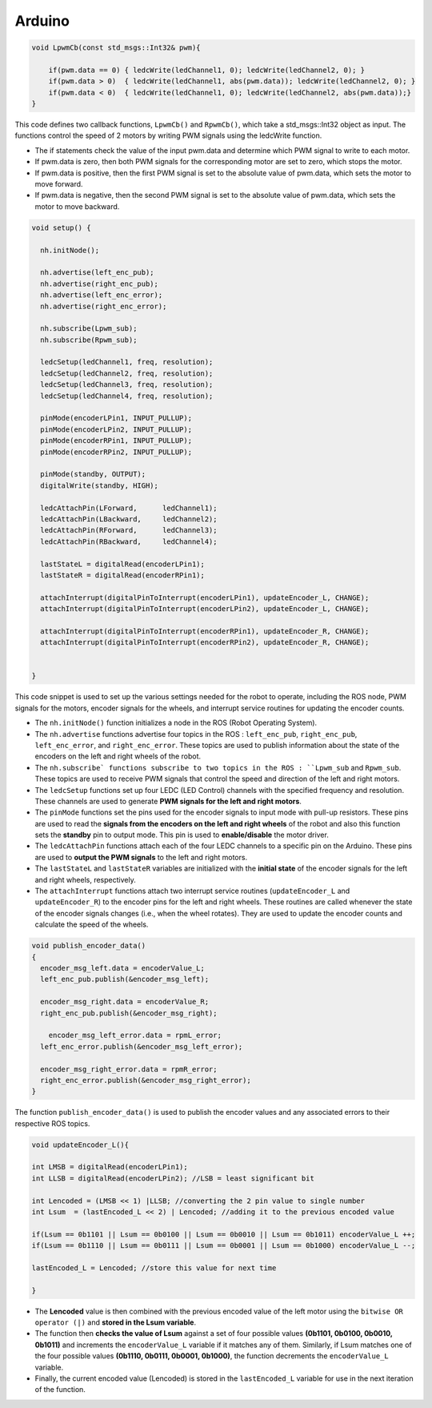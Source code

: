 Arduino
=======

.. code:: C

    void LpwmCb(const std_msgs::Int32& pwm){

        if(pwm.data == 0) { ledcWrite(ledChannel1, 0); ledcWrite(ledChannel2, 0); }
        if(pwm.data > 0)  { ledcWrite(ledChannel1, abs(pwm.data)); ledcWrite(ledChannel2, 0); }
        if(pwm.data < 0)  { ledcWrite(ledChannel1, 0); ledcWrite(ledChannel2, abs(pwm.data));}
    }

This code defines two callback functions, ``LpwmCb()`` and ``RpwmCb()``, which take a std_msgs::Int32 object as input. The functions control the speed of 2 motors by writing PWM signals using the ledcWrite function.

- The if statements check the value of the input pwm.data and determine which PWM signal to write to each motor. 
- If pwm.data is zero, then both PWM signals for the corresponding motor are set to zero, which stops the motor. 
- If pwm.data is positive, then the first PWM signal is set to the absolute value of pwm.data, which sets the motor to move forward. 
- If pwm.data is negative, then the second PWM signal is set to the absolute value of pwm.data, which sets the motor to move backward.

.. code:: C

    void setup() {

      nh.initNode();
    
      nh.advertise(left_enc_pub);
      nh.advertise(right_enc_pub);
      nh.advertise(left_enc_error);
      nh.advertise(right_enc_error);

      nh.subscribe(Lpwm_sub);
      nh.subscribe(Rpwm_sub);

      ledcSetup(ledChannel1, freq, resolution);
      ledcSetup(ledChannel2, freq, resolution);
      ledcSetup(ledChannel3, freq, resolution);
      ledcSetup(ledChannel4, freq, resolution);

      pinMode(encoderLPin1, INPUT_PULLUP); 
      pinMode(encoderLPin2, INPUT_PULLUP);
      pinMode(encoderRPin1, INPUT_PULLUP); 
      pinMode(encoderRPin2, INPUT_PULLUP);

      pinMode(standby, OUTPUT);
      digitalWrite(standby, HIGH);

      ledcAttachPin(LForward,      ledChannel1);
      ledcAttachPin(LBackward,     ledChannel2);
      ledcAttachPin(RForward,      ledChannel3);
      ledcAttachPin(RBackward,     ledChannel4);

      lastStateL = digitalRead(encoderLPin1);
      lastStateR = digitalRead(encoderRPin1);

      attachInterrupt(digitalPinToInterrupt(encoderLPin1), updateEncoder_L, CHANGE);
      attachInterrupt(digitalPinToInterrupt(encoderLPin2), updateEncoder_L, CHANGE);
    
      attachInterrupt(digitalPinToInterrupt(encoderRPin1), updateEncoder_R, CHANGE);
      attachInterrupt(digitalPinToInterrupt(encoderRPin2), updateEncoder_R, CHANGE);


    }

This code snippet is used to set up the various settings needed for the robot to operate, including the ROS node, PWM signals for the motors, encoder signals for the wheels, and interrupt service routines for updating the encoder counts. 

- The ``nh.initNode()`` function initializes a node in the ROS (Robot Operating System).
- The ``nh.advertise`` functions advertise four topics in the ROS : ``left_enc_pub``, ``right_enc_pub``, ``left_enc_error``, and ``right_enc_error``. These topics are used to publish information about the state of the encoders on the left and right wheels of the robot.
- The ``nh.subscribe` functions subscribe to two topics in the ROS : ``Lpwm_sub`` and ``Rpwm_sub``. These topics are used to receive PWM signals that control the speed and direction of the left and right motors.
- The ``ledcSetup`` functions set up four LEDC (LED Control) channels with the specified frequency and resolution. These channels are used to generate **PWM signals for the left and right motors**.
- The ``pinMode`` functions set the pins used for the encoder signals to input mode with pull-up resistors. These pins are used to read the **signals from the encoders on the left and right wheels** of the robot and also this function sets the **standby** pin to output mode. This pin is used to **enable/disable** the motor driver.
- The ``ledcAttachPin`` functions attach each of the four LEDC channels to a specific pin on the Arduino. These pins are used to **output the PWM signals** to the left and right motors.
- The ``lastStateL`` and ``lastStateR`` variables are initialized with the **initial state** of the encoder signals for the left and right wheels, respectively.
- The ``attachInterrupt`` functions attach two interrupt service routines (``updateEncoder_L`` and ``updateEncoder_R``) to the encoder pins for the left and right wheels. These routines are called whenever the state of the encoder signals changes (i.e., when the wheel rotates). They are used to update the encoder counts and calculate the speed of the wheels.

.. code:: C
    
    void publish_encoder_data()
    {
      encoder_msg_left.data = encoderValue_L;
      left_enc_pub.publish(&encoder_msg_left);

      encoder_msg_right.data = encoderValue_R;
      right_enc_pub.publish(&encoder_msg_right);

        encoder_msg_left_error.data = rpmL_error;
      left_enc_error.publish(&encoder_msg_left_error);

      encoder_msg_right_error.data = rpmR_error;
      right_enc_error.publish(&encoder_msg_right_error);
    }

The function ``publish_encoder_data()`` is used to publish the encoder values and any associated errors to their respective ROS topics.

.. code:: C

    void updateEncoder_L(){

    int LMSB = digitalRead(encoderLPin1); 
    int LLSB = digitalRead(encoderLPin2); //LSB = least significant bit

    int Lencoded = (LMSB << 1) |LLSB; //converting the 2 pin value to single number
    int Lsum  = (lastEncoded_L << 2) | Lencoded; //adding it to the previous encoded value

    if(Lsum == 0b1101 || Lsum == 0b0100 || Lsum == 0b0010 || Lsum == 0b1011) encoderValue_L ++;
    if(Lsum == 0b1110 || Lsum == 0b0111 || Lsum == 0b0001 || Lsum == 0b1000) encoderValue_L --;

    lastEncoded_L = Lencoded; //store this value for next time

    }

- The **Lencoded** value is then combined with the previous encoded value of the left motor using the ``bitwise OR operator (|)`` and **stored in the Lsum variable**.
- The function then **checks the value of Lsum** against a set of four possible values **(0b1101, 0b0100, 0b0010, 0b1011)** and increments the ``encoderValue_L`` variable if it matches any of them. Similarly, if Lsum matches one of the four possible values **(0b1110, 0b0111, 0b0001, 0b1000)**, the function decrements the ``encoderValue_L`` variable.
- Finally, the current encoded value (Lencoded) is stored in the ``lastEncoded_L`` variable for use in the next iteration of the function.